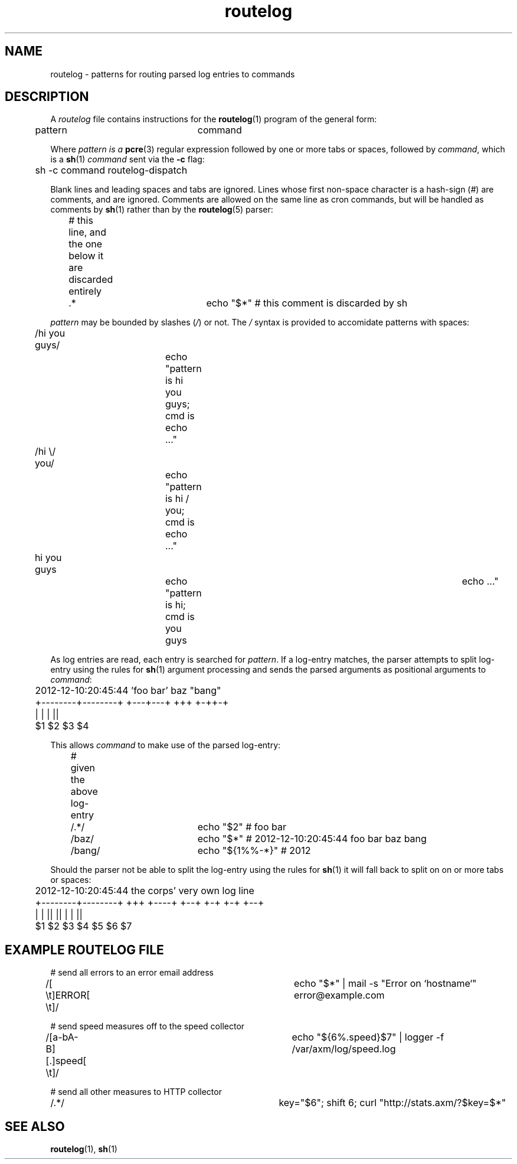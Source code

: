 .TH routelog 5 "2012-12-07" "routelog" "Routelog Manual"
.SH NAME
routelog \- patterns for routing parsed log entries to commands
.SH DESCRIPTION
A
.I routelog
file contains instructions for the
.BR routelog (1)
program of the general form:
.sp
	pattern			command
.sp
Where
.I pattern is a
.BR pcre (3)
regular expression followed by one or more tabs or spaces, followed by
.IR command ,
which is a
.BR sh (1)
.I command
sent via the
.B -c
flag:
.sp
	sh -c command routelog-dispatch
.sp
Blank lines and leading spaces and tabs are ignored. Lines whose first
non-space character is a hash-sign
.IR "" "(" "#" ")"
are comments, and are ignored.  Comments are allowed on the same line as cron
commands, but will be handled as comments by
.BR sh (1)
rather than by the
.BR routelog (5)
parser:
.sp
	# this line, and the one below it are discarded entirely

.br
	.*				echo "$*" # this comment is discarded by sh
.sp
.I pattern
may be bounded by slashes
.IR "" "(" "/" ")"
or not. The
.I "/"
syntax is provided to accomidate patterns with spaces:
.sp
	/hi you guys/		echo "pattern is hi you guys; cmd is echo ..."
.br
	/hi \\/ you/		echo "pattern is hi / you; cmd is echo ..."
.br
	hi you guys		echo "pattern is hi; cmd is you guys	echo ..."
.sp
As log entries are read, each entry is searched for
.IR pattern .
If a log\-entry matches, the parser attempts to split log\-entry using the
rules for
.BR sh (1)
argument processing and sends the parsed arguments as positional arguments to
.IR command :
.sp
	2012-12-10:20:45:44 'foo bar' baz "bang"
.br
	+--------+--------+ +---+---+ +++ +-++-+
.br
 	         |              |      |    ||
.br
	        $1             $2     $3    $4
.sp
This allows
.I command
to make use of the parsed log\-entry:
.sp
	# given the above log\-entry
.br
	/.*/				echo "$2"       # foo bar
.br
	/baz/			echo "$*"       # 2012-12-10:20:45:44 foo bar baz bang
.br
	/bang/			echo "${1%%-*}" # 2012
.sp
Should the parser not be able to split the log\-entry using the rules for
.BR sh (1)
it will fall back to split on on or more tabs or spaces:
.sp
	2012-12-10:20:45:44 the corps' very own log line
.br
	+--------+--------+ +++ +----+ +--+ +-+ +-+ +--+
.br
	         |           |    ||    ||   |   |   ||
.br
	        $1          $2    $3    $4  $5  $6   $7
.sp
.SH "EXAMPLE ROUTELOG FILE"
# send all errors to an error email address
.br
/[ \\t]ERROR[ \\t]/				echo "$*" | mail -s "Error on `hostname`"
error@example.com

.br
# send speed measures off to the speed collector
.br
/[a-bA-B][.]speed[ \\t]/			echo "${6%.speed}$7" | logger -f
/var/axm/log/speed.log

.br
# send all other measures to HTTP collector
.br
/.*/							key="$6"; shift 6; curl
"http://stats.axm/?$key=$*"
.sp
.SH "SEE ALSO"
.BR routelog "(1), " sh (1)
